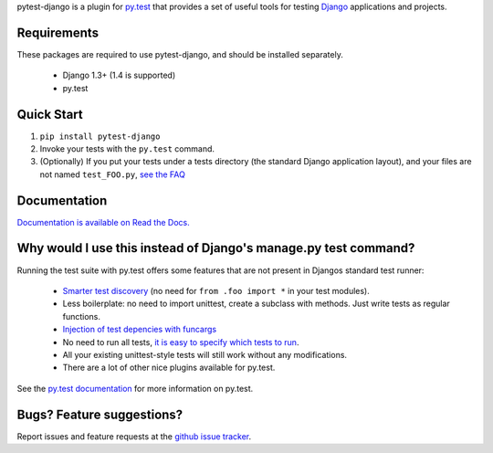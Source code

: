 pytest-django is a plugin for `py.test <http://pytest.org/>`_ that provides a set of useful tools for testing `Django <http://www.djangoproject.com/>`_ applications and projects.

Requirements
============

These packages are required to use pytest-django, and should be installed
separately.

 * Django 1.3+ (1.4 is supported)

 * py.test


Quick Start
===========
1. ``pip install pytest-django``
2. Invoke your tests with the ``py.test`` command.
3. (Optionally) If you put your tests under a tests directory (the standard Django application layout), and your files are not named ``test_FOO.py``, `see the FAQ <http://pytest-django.readthedocs.org/en/latest/faq.html#my-tests-are-not-being-picked-up-when-i-run-py-test-from-the-root-directory-why-not>`_


Documentation
==============

`Documentation is available on Read the Docs. <http://pytest-django.readthedocs.org/en/latest/index.html>`_


Why would I use this instead of Django's manage.py test command?
================================================================

Running the test suite with py.test offers some features that are not present in Djangos standard test runner:

 * `Smarter test discovery <http://pytest.org/latest/example/pythoncollection.html>`_ (no need for ``from .foo import *`` in your test modules).
 * Less boilerplate: no need to import unittest, create a subclass with methods. Just write tests as regular functions.
 * `Injection of test depencies with funcargs <http://pytest.org/latest/funcargs.html>`_
 * No need to run all tests, `it is easy to specify which tests to run <http://pytest.org/latest/usage.html#specifying-tests-selecting-tests>`_.
 * All your existing unittest-style tests will still work without any modifications.
 * There are a lot of other nice plugins available for py.test.

See the `py.test documentation <http://pytest.org/latest/>`_ for more information on py.test.


Bugs? Feature suggestions?
============================
Report issues and feature requests at the `github issue tracker <http://github.com/pelme/pytest_django/issues>`_.
